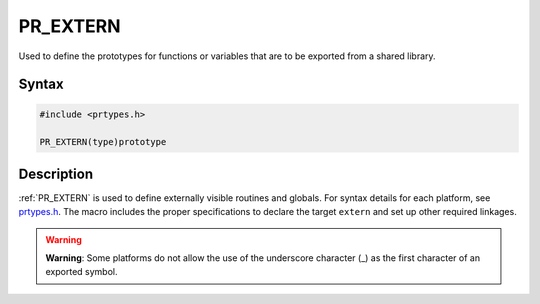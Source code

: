 PR_EXTERN
=========

Used to define the prototypes for functions or variables that are to be
exported from a shared library.

.. _Syntax:

Syntax
------

.. code:: eval

   #include <prtypes.h>

   PR_EXTERN(type)prototype

.. _Description:

Description
-----------

:ref:`PR_EXTERN` is used to define externally visible routines and globals.
For syntax details for each platform, see
`prtypes.h <https://dxr.mozilla.org/mozilla-central/source/nsprpub/pr/include/prtypes.h>`__.
The macro includes the proper specifications to declare the target
``extern`` and set up other required linkages.

.. warning::

   **Warning**: Some platforms do not allow the use of the underscore
   character (_) as the first character of an exported symbol.
